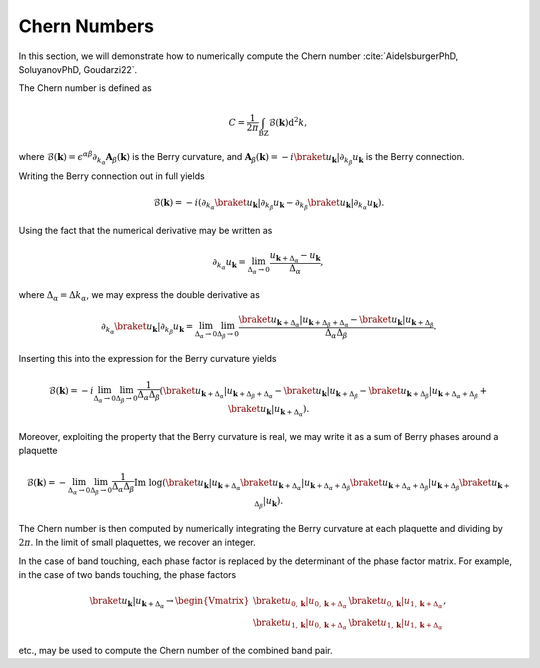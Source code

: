 Chern Numbers
=============

In this section, we will demonstrate how to numerically compute the Chern number :cite:`AidelsburgerPhD, SoluyanovPhD, Goudarzi22`.

The Chern number is defined as

.. math::
   C = \frac{1}{2\pi} \int_\mathrm{BZ} \mathcal{B}(\mathbf{k}) \mathrm{d}^2 k,

where :math:`\mathcal{B}(\mathbf{k})=\epsilon^{\alpha \beta}\partial_{k_\alpha} \mathbf{A}_{\beta}(\mathbf{k})` is the Berry curvature, and :math:`\mathbf{A}_\beta(\mathbf{k})=-i\braket{u_\mathbf{k}|\partial_{k_\beta}u_\mathbf{k}}` is the Berry connection.

Writing the Berry connection out in full yields

.. math::
   \mathcal{B}(\mathbf{k}) = -i (\partial_{k_\alpha} \braket{u_\mathbf{k}|\partial_{k_\beta}u_\mathbf{k}} - \partial_{k_\beta} \braket{u_\mathbf{k}|\partial_{k_\alpha}u_\mathbf{k}}).

Using the fact that the numerical derivative may be written as

.. math::
   \partial_{k_\alpha} u_\mathbf{k} = \lim_{\Delta_\alpha\to 0} \frac{u_{\mathbf{k}+\Delta_\alpha}-u_\mathbf{k}}{\Delta_\alpha},

where :math:`\Delta_\alpha=\Delta k_\alpha`, we may express the double derivative as

.. math::
   \partial_{k_\alpha} \braket{u_\mathbf{k}|\partial_{k_\beta} u_\mathbf{k}} = \lim_{\Delta_\alpha\to 0}\lim_{\Delta_\beta\to 0} \frac{\braket{u_{\mathbf{k}+\Delta_\alpha}| u_{\mathbf{k}+\Delta_\beta+\Delta_\alpha}}-\braket{u_\mathbf{k}|u_{\mathbf{k}+\Delta_\beta}}}{\Delta_\alpha \Delta_\beta}.

Inserting this into the expression for the Berry curvature yields

.. math::
   \mathcal{B}(\mathbf{k}) = -i \lim_{\Delta_\alpha\to 0}\lim_{\Delta_\beta\to 0} \frac{1}{\Delta_\alpha\Delta_\beta} \left( \braket{u_{\mathbf{k}+\Delta_\alpha}| u_{\mathbf{k}+\Delta_\beta+\Delta_\alpha}}-\braket{u_\mathbf{k}|u_{\mathbf{k}+\Delta_\beta}} - \braket{u_{\mathbf{k}+\Delta_\beta}| u_{\mathbf{k}+\Delta_\alpha+\Delta_\beta}}+\braket{u_\mathbf{k}|u_{\mathbf{k}+\Delta_\alpha}} \right).

Moreover, exploiting the property that the Berry curvature is real, we may write it as a sum of Berry phases around a plaquette

.. math::
   \mathcal{B}(\mathbf{k}) = - \lim_{\Delta_\alpha\to 0}\lim_{\Delta_\beta\to 0} \frac{1}{\Delta_\alpha \Delta_\beta} \text{Im}\;\log (\braket{u_{\mathbf{k}}| u_{\mathbf{k}+\Delta_\alpha}}\braket{u_{\mathbf{k}+\Delta_\alpha}| u_{\mathbf{k}+\Delta_\alpha+\Delta_\beta}}\braket{u_{\mathbf{k}+\Delta_\alpha+\Delta_\beta}| u_{\mathbf{k}+\Delta_\beta}} \braket{u_{\mathbf{k}+\Delta_\beta}| u_{\mathbf{k}}}).

The Chern number is then computed by numerically integrating the Berry curvature at each plaquette and dividing by :math:`2\pi`. In the limit of small plaquettes, we recover an integer.

In the case of band touching, each phase factor is replaced by the determinant of the phase factor matrix. For example, in the case of two bands touching, the phase factors

.. math::
   \braket{u_{\mathbf{k}}| u_{\mathbf{k}+\Delta_\alpha}} \to
   \begin{Vmatrix}
   \braket{u_{0, \mathbf{k}}| u_{0, \mathbf{k}+\Delta_\alpha}} & \braket{u_{0, \mathbf{k}}| u_{1, \mathbf{k}+\Delta_\alpha}} \\
   \braket{u_{1, \mathbf{k}}| u_{0, \mathbf{k}+\Delta_\alpha}} & \braket{u_{1, \mathbf{k}}| u_{1, \mathbf{k}+\Delta_\alpha}}
   \end{Vmatrix},

etc., may be used to compute the Chern number of the combined band pair.
